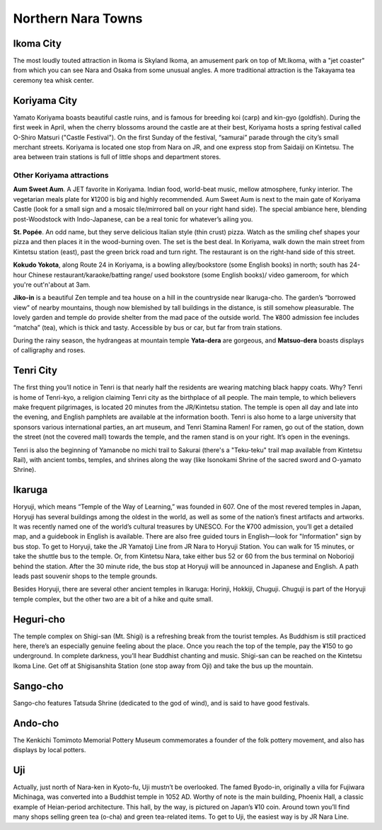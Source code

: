 ###################
Northern Nara Towns
###################


Ikoma City
==========

The most loudly touted attraction in Ikoma is Skyland Ikoma, an amusement park on top of Mt.Ikoma, with a "jet coaster" from which you can see Nara and Osaka from some unusual angles.  A more traditional attraction is the Takayama tea ceremony tea whisk center.

Koriyama City
=============

Yamato Koriyama boasts beautiful castle ruins, and is famous for breeding koi (carp) and kin-gyo (goldfish).  During the first week in April, when the cherry blossoms around the castle are at their best, Koriyama hosts a spring festival called O-Shiro Matsuri ("Castle Festival").  On the first Sunday of the festival, “samurai” parade through the city’s small merchant streets.  Koriyama is located one stop from Nara on JR, and one express stop from Saidaiji on Kintetsu.  The area between train stations is full of little shops and department stores.

Other Koriyama attractions
--------------------------

**Aum Sweet Aum**.   A JET favorite in Koriyama.  Indian food, world-beat music, mellow atmosphere, funky interior.  The vegetarian meals plate for ¥1200 is big and highly recommended.  Aum Sweet Aum is next to the main gate of Koriyama Castle (look for a small sign and a mosaic tile/mirrored ball on your right hand side).  The special ambiance here, blending post-Woodstock with Indo-Japanese, can be a real tonic for whatever’s ailing you.  

**St. Popée**.   An odd name, but they serve delicious Italian style (thin crust) pizza.  Watch as the smiling chef shapes your pizza and then places it in the wood-burning oven.  The set is the best deal.  In Koriyama, walk down the main street from Kintetsu station (east), past the green brick road and turn right.  The restaurant is on the right-hand side of this street.

**Kokudo Yokota**, along Route 24 in Koriyama, is a bowling alley/bookstore (some English books) in north; south has 24-hour Chinese restaurant/karaoke/batting range/ used bookstore (some English books)/ video gameroom, for which you're out'n'about at 3am.

**Jiko-in** is a beautiful Zen temple and tea house on a hill in the countryside near Ikaruga-cho.  The garden’s “borrowed view” of nearby mountains, though now blemished by tall buildings in the distance, is still somehow pleasurable.  The lovely garden and temple do provide shelter from the mad pace of the outside world.  The ¥800 admission fee includes “matcha” (tea), which is thick and tasty.  Accessible by bus or car, but far from train stations.

During the rainy season, the hydrangeas at mountain temple **Yata-dera** are gorgeous, and **Matsuo-dera** boasts displays of calligraphy and roses.


Tenri City
==========

The first thing you’ll notice in Tenri is that nearly half the residents are wearing matching black happy coats.  Why?  Tenri is home of Tenri-kyo, a religion claiming Tenri city as the birthplace of all people.  The main temple, to which believers make frequent pilgrimages, is located 20 minutes from the JR/Kintetsu station.  The temple is open all day and late into the evening, and English pamphlets are available at the information booth.  Tenri is also home to a large university that sponsors various international parties, an art museum, and Tenri Stamina Ramen!  For ramen, go out of the station, down the street (not the covered mall) towards the temple, and the ramen stand is on your right.  It’s open in the evenings.

Tenri is also the beginning of Yamanobe no michi trail to Sakurai (there's a "Teku-teku" trail map available from Kintetsu Rail), with ancient tombs, temples, and shrines along the way (like Isonokami Shrine of the sacred sword and O-yamato Shrine).


Ikaruga
=======

Horyuji, which means “Temple of the Way of Learning,” was founded in 607.  One of the most revered temples in Japan, Horyuji has several buildings among the oldest in the world, as well as some of the nation’s finest artifacts and artworks.  It was recently named one of the world’s cultural treasures by UNESCO.  For the ¥700 admission, you’ll get a detailed map, and a guidebook in English is available.  There are also free guided tours in English—look for "Information" sign by bus stop. To get to Horyuji, take the JR Yamatoji Line from JR Nara to Horyuji Station.  You can walk for 15 minutes, or take the shuttle bus to the temple.  Or, from Kintetsu Nara, take either bus 52 or 60 from the bus terminal on Noborioji behind the station.  After the 30 minute ride, the bus stop at Horyuji will be announced in Japanese and English.  A path leads past souvenir shops to the temple grounds.  

Besides Horyuji, there are several other ancient temples in Ikaruga: Horinji, Hokkiji, Chuguji.  Chuguji is part of the Horyuji temple complex, but the other two are a bit of a hike and quite small.


Heguri-cho
==========

The temple complex on Shigi-san (Mt. Shigi) is a refreshing break from the tourist temples.  As Buddhism is still practiced here, there’s an especially genuine feeling about the place.  Once you reach the top of the temple, pay the ¥150 to go underground.  In complete darkness, you’ll hear Buddhist chanting and music.  Shigi-san can be reached on the Kintetsu Ikoma Line.  Get off at Shigisanshita Station (one stop away from Oji) and take the bus up the mountain.


Sango-cho
=========

Sango-cho features Tatsuda Shrine (dedicated to the god of wind), and is said to have good festivals.


Ando-cho
========
The Kenkichi Tomimoto Memorial Pottery Museum commemorates a founder of the folk pottery movement, and also has displays by local potters.


Uji
===

Actually, just north of Nara-ken in Kyoto-fu, Uji mustn’t be overlooked.  The famed Byodo-in, originally a villa for Fujiwara Michinaga, was converted into a Buddhist temple in 1052 AD.  Worthy of note is the main building, Phoenix Hall, a classic example of Heian-period architecture.  This hall, by the way, is pictured on Japan’s ¥10 coin.  Around town you’ll find many shops selling green tea (o-cha) and green tea-related items.  To get to Uji, the easiest way is by JR Nara Line.
